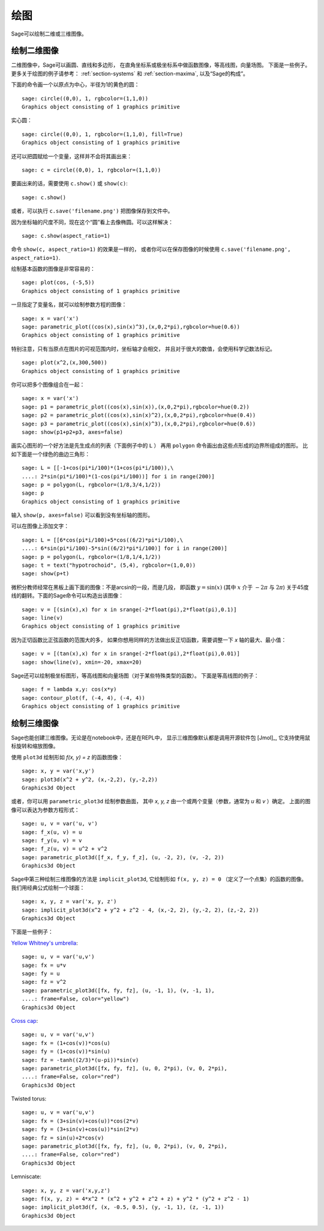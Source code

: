.. _section-plot:

绘图
========

Sage可以绘制二维或三维图像。

绘制二维图像
---------------------

二维图像中，Sage可以画圆、直线和多边形，
在直角坐标系或极坐标系中做函数图像，等高线图，向量场图。
下面是一些例子。更多关于绘图的例子请参考：
:ref:`section-systems` 和 :ref:`section-maxima`,
以及“Sage的构成”。


下面的命令画一个以原点为中心，半径为1的黄色的圆：

::

    sage: circle((0,0), 1, rgbcolor=(1,1,0))
    Graphics object consisting of 1 graphics primitive

实心圆：

::

    sage: circle((0,0), 1, rgbcolor=(1,1,0), fill=True)
    Graphics object consisting of 1 graphics primitive

还可以把圆赋给一个变量，这样并不会将其画出来：

::

    sage: c = circle((0,0), 1, rgbcolor=(1,1,0))

要画出来的话，需要使用 ``c.show()`` 或 ``show(c)``:

.. link

::

    sage: c.show()

或者，可以执行 ``c.save('filename.png')`` 把图像保存到文件中。

因为坐标轴的尺度不同，现在这个“圆”看上去像椭圆。可以这样解决：

.. link

::

    sage: c.show(aspect_ratio=1)

命令 ``show(c, aspect_ratio=1)`` 的效果是一样的，
或者你可以在保存图像的时候使用
``c.save('filename.png', aspect_ratio=1)``.

绘制基本函数的图像是非常容易的：

::

    sage: plot(cos, (-5,5))
    Graphics object consisting of 1 graphics primitive

一旦指定了变量名，就可以绘制参数方程的图像：

::

    sage: x = var('x')
    sage: parametric_plot((cos(x),sin(x)^3),(x,0,2*pi),rgbcolor=hue(0.6))
    Graphics object consisting of 1 graphics primitive

特别注意，只有当原点在图片的可视范围内时，坐标轴才会相交，
并且对于很大的数值，会使用科学记数法标记。

::

    sage: plot(x^2,(x,300,500))
    Graphics object consisting of 1 graphics primitive

你可以把多个图像组合在一起：

::

    sage: x = var('x')
    sage: p1 = parametric_plot((cos(x),sin(x)),(x,0,2*pi),rgbcolor=hue(0.2))
    sage: p2 = parametric_plot((cos(x),sin(x)^2),(x,0,2*pi),rgbcolor=hue(0.4))
    sage: p3 = parametric_plot((cos(x),sin(x)^3),(x,0,2*pi),rgbcolor=hue(0.6))
    sage: show(p1+p2+p3, axes=false)

画实心图形的一个好方法是先生成点的列表（下面例子中的 ``L`` ）
再用 ``polygon`` 命令画出由这些点形成的边界所组成的图形。
比如下面是一个绿色的曲边三角形：

::

    sage: L = [[-1+cos(pi*i/100)*(1+cos(pi*i/100)),\
    ....: 2*sin(pi*i/100)*(1-cos(pi*i/100))] for i in range(200)]
    sage: p = polygon(L, rgbcolor=(1/8,3/4,1/2))
    sage: p
    Graphics object consisting of 1 graphics primitive

输入 ``show(p, axes=false)`` 可以看到没有坐标轴的图形。

可以在图像上添加文字：

::

    sage: L = [[6*cos(pi*i/100)+5*cos((6/2)*pi*i/100),\
    ....: 6*sin(pi*i/100)-5*sin((6/2)*pi*i/100)] for i in range(200)]
    sage: p = polygon(L, rgbcolor=(1/8,1/4,1/2))
    sage: t = text("hypotrochoid", (5,4), rgbcolor=(1,0,0))
    sage: show(p+t)

微积分教师经常在黑板上画下面的图像：不是arcsin的一段，而是几段，
即函数 :math:`y=\sin(x)` (其中 :math:`x` 介于 :math:`-2\pi` 与 :math:`2\pi`)
关于45度线的翻转。下面的Sage命令可以构造出该图像：

::

    sage: v = [(sin(x),x) for x in srange(-2*float(pi),2*float(pi),0.1)]
    sage: line(v)
    Graphics object consisting of 1 graphics primitive

因为正切函数比正弦函数的范围大的多，
如果你想用同样的方法做出反正切函数，需要调整一下 *x* 轴的最大、最小值：

::

    sage: v = [(tan(x),x) for x in srange(-2*float(pi),2*float(pi),0.01)]
    sage: show(line(v), xmin=-20, xmax=20)

Sage还可以绘制极坐标图形，等高线图和向量场图（对于某些特殊类型的函数）。
下面是等高线图的例子：

::

    sage: f = lambda x,y: cos(x*y)
    sage: contour_plot(f, (-4, 4), (-4, 4))
    Graphics object consisting of 1 graphics primitive

绘制三维图像
-----------------------

Sage也能创建三维图像。无论是在notebook中，还是在REPL中，
显示三维图像默认都是调用开源软件包 [Jmol]_, 
它支持使用鼠标旋转和缩放图像。

使用 ``plot3d`` 绘制形如 `f(x, y) = z` 的函数图像：

::

    sage: x, y = var('x,y')
    sage: plot3d(x^2 + y^2, (x,-2,2), (y,-2,2))
    Graphics3d Object

或者，你可以用 ``parametric_plot3d`` 绘制参数曲面，
其中 `x, y, z` 由一个或两个变量（参数，通常为 `u` 和 `v` ）确定。
上面的图像可以表达为参数方程形式：

::

    sage: u, v = var('u, v')
    sage: f_x(u, v) = u
    sage: f_y(u, v) = v
    sage: f_z(u, v) = u^2 + v^2
    sage: parametric_plot3d([f_x, f_y, f_z], (u, -2, 2), (v, -2, 2))
    Graphics3d Object

Sage中第三种绘制三维图像的方法是 ``implicit_plot3d``,
它绘制形如 ``f(x, y, z) = 0`` （定义了一个点集）的函数的图像。
我们用经典公式绘制一个球面：

::

    sage: x, y, z = var('x, y, z')
    sage: implicit_plot3d(x^2 + y^2 + z^2 - 4, (x,-2, 2), (y,-2, 2), (z,-2, 2))
    Graphics3d Object

下面是一些例子：

`Yellow Whitney's umbrella <http://en.wikipedia.org/wiki/Whitney_umbrella>`__:

::

    sage: u, v = var('u,v')
    sage: fx = u*v
    sage: fy = u
    sage: fz = v^2
    sage: parametric_plot3d([fx, fy, fz], (u, -1, 1), (v, -1, 1),
    ....: frame=False, color="yellow")
    Graphics3d Object

`Cross cap <http://en.wikipedia.org/wiki/Cross-cap>`__:

::

    sage: u, v = var('u,v')
    sage: fx = (1+cos(v))*cos(u)
    sage: fy = (1+cos(v))*sin(u)
    sage: fz = -tanh((2/3)*(u-pi))*sin(v)
    sage: parametric_plot3d([fx, fy, fz], (u, 0, 2*pi), (v, 0, 2*pi),
    ....: frame=False, color="red")
    Graphics3d Object

Twisted torus:

::

    sage: u, v = var('u,v')
    sage: fx = (3+sin(v)+cos(u))*cos(2*v)
    sage: fy = (3+sin(v)+cos(u))*sin(2*v)
    sage: fz = sin(u)+2*cos(v)
    sage: parametric_plot3d([fx, fy, fz], (u, 0, 2*pi), (v, 0, 2*pi),
    ....: frame=False, color="red")
    Graphics3d Object

Lemniscate:

::

    sage: x, y, z = var('x,y,z')
    sage: f(x, y, z) = 4*x^2 * (x^2 + y^2 + z^2 + z) + y^2 * (y^2 + z^2 - 1)
    sage: implicit_plot3d(f, (x, -0.5, 0.5), (y, -1, 1), (z, -1, 1))
    Graphics3d Object
